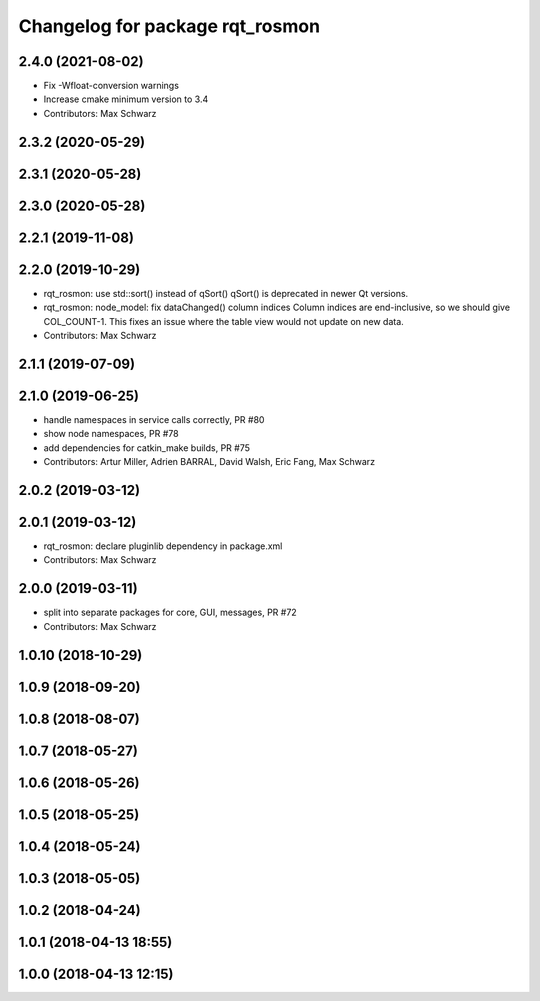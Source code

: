 ^^^^^^^^^^^^^^^^^^^^^^^^^^^^^^^^
Changelog for package rqt_rosmon
^^^^^^^^^^^^^^^^^^^^^^^^^^^^^^^^

2.4.0 (2021-08-02)
------------------
* Fix -Wfloat-conversion warnings
* Increase cmake minimum version to 3.4
* Contributors: Max Schwarz

2.3.2 (2020-05-29)
------------------

2.3.1 (2020-05-28)
------------------

2.3.0 (2020-05-28)
------------------

2.2.1 (2019-11-08)
------------------

2.2.0 (2019-10-29)
------------------
* rqt_rosmon: use std::sort() instead of qSort()
  qSort() is deprecated in newer Qt versions.
* rqt_rosmon: node_model: fix dataChanged() column indices
  Column indices are end-inclusive, so we should give COL_COUNT-1. This
  fixes an issue where the table view would not update on new data.
* Contributors: Max Schwarz

2.1.1 (2019-07-09)
------------------

2.1.0 (2019-06-25)
------------------
* handle namespaces in service calls correctly, PR #80
* show node namespaces, PR #78
* add dependencies for catkin_make builds, PR #75
* Contributors: Artur Miller, Adrien BARRAL, David Walsh, Eric Fang, Max Schwarz

2.0.2 (2019-03-12)
------------------

2.0.1 (2019-03-12)
------------------
* rqt_rosmon: declare pluginlib dependency in package.xml
* Contributors: Max Schwarz

2.0.0 (2019-03-11)
------------------
* split into separate packages for core, GUI, messages, PR #72
* Contributors: Max Schwarz

1.0.10 (2018-10-29)
-------------------

1.0.9 (2018-09-20)
------------------

1.0.8 (2018-08-07)
------------------

1.0.7 (2018-05-27)
------------------

1.0.6 (2018-05-26)
------------------

1.0.5 (2018-05-25)
------------------

1.0.4 (2018-05-24)
------------------

1.0.3 (2018-05-05)
------------------

1.0.2 (2018-04-24)
------------------

1.0.1 (2018-04-13 18:55)
------------------------

1.0.0 (2018-04-13 12:15)
------------------------

